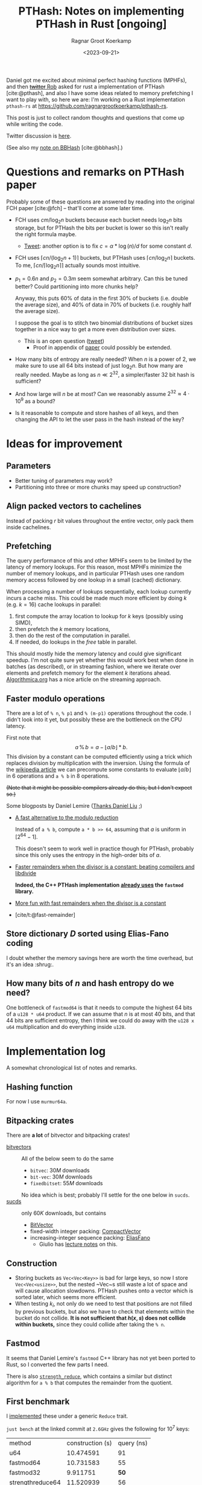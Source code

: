 #+title: PTHash: Notes on implementing PTHash in Rust [ongoing]
#+HUGO_SECTION: notes
#+hugo_tags: mphf
#+HUGO_LEVEL_OFFSET: 1
#+OPTIONS: ^:{}
#+hugo_front_matter_key_replace: author>authors
#+toc: headlines 3
#+date: <2023-09-21>
#+author: Ragnar Groot Koerkamp

$$
%\newcommand{\mm}{\,\%\,}
\newcommand{\mm}{\bmod}
$$

Daniel got me excited about minimal perfect hashing functions (MPHFs), and then
[[https://twitter.com/nomad421/status/1701593870734336290][+twitter+ Rob]] asked for rust a implementation of PTHash [cite:@pthash], and also
I have some ideas related to memory prefetching I want to play with, so here we
are: I'm working on a Rust implementation ~pthash-rs~ at [[https://github.com/ragnargrootkoerkamp/pthash-rs]].

This post is just to collect random thoughts and questions that come up while
writing the code.

Twitter discussion is [[https://twitter.com/curious_coding/status/1704989305158979656][here]].

(See also my [[file:bbhash.org][note on BBHash]] [cite:@bbhash].)

* Questions and remarks on PTHash paper
Probably some of these questions are answered by reading into the original FCH
paper [cite:@fch] -- that'll come at some later time.
- FCH uses $cm/\log_2 n$ buckets because each bucket needs $\log_2 n$ bits
  storage, but for PTHash the bits per bucket is lower so this isn't really the
  right formula maybe.
  - [[https://twitter.com/giulio_pibiri/status/1705114424787308718][Tweet]]: another option is to fix $c = \alpha * \log(n) / d$ for some constant
    $d$.
- FCH uses $\lceil cn / (\log_2n+1)\rceil$ buckets, but PTHash uses $\lceil
  cn/\log_2 n\rceil$ buckets. To me, $\lceil cn/\lceil \log_2n\rceil\rceil$
  actually sounds most intuitive.
- $p_1=0.6n$ and $p_2=0.3m$ seem somewhat arbitrary. Can this be tuned better?
  Could partitioning into more chunks help?

  Anyway, this puts $60\%$ of data in the first $30\%$ of buckets (i.e. double
  the average size), and $40\%$ of data in $70\%$ of buckets (i.e. roughly half
  the average size).

  I suppose the goal is to stitch two binomial distributions of bucket sizes
  together in a nice way to get a more even distribution over sizes.
  - This is an open question ([[https://twitter.com/giulio_pibiri/status/1705112904779915662][tweet]])
    - Proof in appendix of [[https://jermp.github.io/assets/pdf/papers/TKDE2023.pdf][paper]] could possibly be extended.

- How many bits of entropy are really needed? When $n$ is a power of $2$, we
  make sure to use all $64$ bits instead of just $\log_2 n$. But how many are
  really needed. Maybe as long as $n \ll 2^{32}$, a simpler/faster $32$ bit hash
  is sufficient?

- And how large will $n$ be at most? Can we reasonably assume $2^{32} \approx
  4\cdot 10^9$ as a bound?

- Is it reasonable to compute and store hashes of all keys, and then changing
  the API to let the user pass in the hash instead of the key?

* Ideas for improvement
** Parameters
- Better tuning of parameters may work?
- Partitioning into three or more chunks may speed up construction?

** Align packed vectors to cachelines
Instead of packing $r$ bit values throughout the entire vector, only pack them
inside cachelines.

** Prefetching
The query performance of this and other MPHFs seem to be limited by the latency
of memory lookups. For this reason, most MPHFs minimize the number of memory
lookups, and in particular PTHash uses one random memory access followed by one
lookup in a small (cached) dictionary.

When processing a number of lookups sequentially, each lookup currently incurs a
cache miss. This could be made much more efficient by doing $k$ (e.g. $k=16$) cache
lookups in parallel:
1. first compute the array location to lookup for $k$ keys (possibly using SIMD),
2. then prefetch the $k$ memory locations,
3. then do the rest of the computation in parallel.
4. If needed, do lookups in the $free$ table in parallel.

This should mostly hide the memory latency and could give significant speedup.
I'm not quite sure yet whether this would work best when done in batches (as
described), or in streaming fashion, where we iterate over elements and prefetch
memory for the element $k$ iterations ahead. [[https://en.algorithmica.org/hpc/cpu-cache/prefetching/][Algorithmica.org]] has a nice article
on the streaming approach.

** Faster modulo operations
There are a lot of ~% n~, ~% p1~ and ~% (m-p1)~ operations throughout the code.
I didn't look into it yet, but possibly these are the bottleneck on the CPU
latency.

First note that
$$
a\, \%\, b = a - \lfloor a/b\rfloor * b.
$$
This division by a constant can be computed efficiently using a trick which
replaces division by multiplication with the inversion.
Using the formula of the [[https://en.wikipedia.org/wiki/Division_algorithm#Division_by_a_constant][wikipedia article]] we can precompute some constants to
evaluate $\lfloor a/b\rfloor$ in $6$ operations and ~a % b~ in $8$ operations.

+(Note that it might be possible compilers already do this, but I don't expect so.)+

Some blogposts by Daniel Lemire ([[https://twitter.com/daniel_c0deb0t/status/1704999240802636051][Thanks Daniel Liu]] ;)
- [[https://lemire.me/blog/2016/06/27/a-fast-alternative-to-the-modulo-reduction/][A fast alternative to the modulo reduction]]

  Instead of ~a % b~, compute ~a * b >> 64~, assuming that $a$ is uniform in
  $[2^{64}-1]$.

  This doesn't seem to work well in practice though for PTHash, probably since
  this only uses the entropy in the high-order bits of $a$.
- [[https://lemire.me/blog/2019/02/08/faster-remainders-when-the-divisor-is-a-constant-beating-compilers-and-libdivide/][Faster remainders when the divisor is a constant: beating compilers and libdivide]]

  *Indeed, the C++ PTHash implementation [[https://twitter.com/giulio_pibiri/status/1705104355270037980][already uses]] the =fastmod= library.*

- [[https://lemire.me/blog/2019/02/20/more-fun-with-fast-remainders-when-the-divisor-is-a-constant/][More fun with fast remainders when the divisor is a constant]]
- [cite/t:@fast-remainder]

** Store dictionary $D$ sorted using Elias-Fano coding
I doubt whether the memory savings here are worth the time overhead, but it's an
idea :shrug:.

** How many bits of $n$ and hash entropy do we need?
One bottleneck of =fastmod64= is that it needs to compute the
highest $64$ bits of a =u128 * u64= product.
If we can assume that $n$ is at most $40$ bits, and that $44$ bits are
sufficient entropy, then I think we could do away with the ~u128 x u64~
multiplication and do everything inside ~u128~.

* Implementation log
A somewhat chronological list of notes and remarks.
** Hashing function
For now I use =murmur64a=.
** Bitpacking crates
There are *a lot* of bitvector and bitpacking crates!
- [[https://crates.io/search?q=bitvec][bitvectors]] :: All of the below seem to do the same
  - =bitvec=: $30M$ downloads
  - =bit-vec=: $30M$ downloads
  - =fixedbitset=: $55M$ downloads
  No idea which is best; probably I'll settle for the one below in =sucds=.
- [[https://crates.io/crates/sucds][sucds]] :: only $60K$ downloads, but contains
  - [[https://docs.rs/sucds/latest/sucds/bit_vectors/bit_vector/struct.BitVector.html][BitVector]]
  - fixed-width integer packing: [[https://docs.rs/sucds/latest/sucds/int_vectors/compact_vector/struct.CompactVector.html][CompactVector]]
  - increasing-integer sequence packing: [[https://docs.rs/sucds/latest/sucds/mii_sequences/index.html][EliasFano]]
    - Giulio has [[https://github.com/jermp/data_compression_course][lecture notes]] on this.

** Construction
- Storing buckets as ~Vec<Vec<Key>>~ is bad for large keys, so now I store
  ~Vec<Vec<usize>>~, but the nested ~Vec~s still waste a lot of space and will
  cause allocation slowdowns. PTHash pushes onto a vector which is sorted later,
  which seems more efficient.
- When testing $k_i$, not only do we need to test that positions are not filled
  by previous buckets, but also we have to check that elements within the bucket
  do not collide. *It is not sufficient that $h(x, s)$ does not collide within
  buckets,* since they could collide after taking the ~% n~.

** Fastmod
It seems that Daniel Lemire's =fastmod= C++ library has not yet been ported to
Rust, so I converted the few parts I need.

There is also [[https://crates.io/crates/strength_reduce][=strength_reduce=]], which contains a similar but distinct algorithm
for ~a % b~ that computes the remainder from the quotient.

** First benchmark
I [[https://github.com/RagnarGrootKoerkamp/pthash-rs/commit/c070936558e756bafaae92af5be31ac383f2c3ee][implemented]] these under a generic =Reduce= trait.

~just bench~ at the linked commit at ~2.6GHz~ gives the following for $10^7$ keys:

| method           | construction (s) | query (ns) |
| u64              |        10.474591 |         91 |
| fastmod64        |        10.731583 |         55 |
| fastmod32        |         9.911751 |         *50* |
| strengthreduce64 |        11.520939 |         56 |
| strengthreduce32 |        10.002017 |         *50* |

The =u32= versions simply only use the lower $32$ bits of the $64$ bit hash.

This is not yet as fast as the fastest =28ns= reported in the PTHash paper (for
C-C encoding), but I also haven't optimized anything else yet. Time for profiling.

*Profiling:* Looking at the flamegraph (~cargo flamegraph~), and zooming in on the hash function, we see

#+attr_html: :class inset
[[file:hash_flame.png]]

A lot of time is spend on fold! The ~murmur2~ function I use has signature
~murmur2(bytes: &[u8], seed: u64)~, and even though my keys/bytes always correspond
to just a ~u64~, it's iterating over them!

In the generated ~perf report~, we see
#+begin_src txt
  33.14%         27328  test::queries_e  pthash_rs-f15b4648f77f672b           [.] pthash_rs::PTHash<P,R>::new
  18.18%         14823  test::queries_e  pthash_rs-f15b4648f77f672b           [.] pthash_rs::PTHash<P,R>::index
  13.76%         11245  test::queries_e  pthash_rs-f15b4648f77f672b           [.] murmur2::murmur64ane
#+end_src
We can ignore the $33\%$ for construction and only focus on querying here, where
we see that the =index= function calls to =murmur2= and a lot of time is spent
in both. In fact, =murmur2= is not inlined at all! That explains the iterator
appearing in the flamegraph.

*Thin-LTO:* This is fixed by [[https://github.com/RagnarGrootKoerkamp/pthash-rs/commit/4b25317bf4c78bc1264f88b0592af2c08de54044][enabling]] link-time optimization: add ~lto = "thin"~ to
~cargo.toml~.

Rerunning the benchmark we get

|                  | construction (s) | construction (s) | query (ns) | query (ns) |
| method           |           no LTO |         thin-LTO | no LTO     |   thin-LTO |
| u64              |             10.5 |              8.9 | 91         |         60 |
| fastmod64        |             10.7 |              8.3 | 55         |         34 |
| fastmod32        |              9.9 |              8.5 | *50*       |       *26* |
| strengthreduce64 |             11.5 |              8.3 | 56         |         38 |
| strengthreduce32 |             10.0 |              8.8 | *50*       |         31 |

Sweet! =26ns= is faster than any of the numbers in table 5 of [cite/t:@pthash]!
(Admittedly, there is no compression yet and the dictionary size is $10\times$
smaller, but still!)

*More inlining:*
Actually, we don't even want the =index()= function call to show up in our logs:
[[https://github.com/RagnarGrootKoerkamp/pthash-rs/commit/39a3411332f70bde37de90221c9f460bd8b79f9a][inlining]] it should give better instruction pipelining in the benchmarking hot-loop
#+begin_src rust
for key in &keys {
    mphf.index(key);
}
#+end_src
and indeed, we now get
| query (ns)       | no LTO | thin-LTO | inline index() |
| u64              |     91 |       60 |             55 |
| fastmod64        |     55 |       34 |             33 |
| fastmod32        |   *50* |     *26* |           *24* |
| strengthreduce64 |     56 |       38 |             33 |
| strengthreduce32 |   *50* |       31 |             26 |


*Conclusion:* From now on let's only use =fastmod64= and =fastmod32=. (I suspect
the =32bit= variant does not have sufficient entropy for large key sets, so we
keep the original =64bit= variant as well.)

** Faster bucket computation

After inlining everything, the generated assembly for our test is just one big
$\sim 100$ line assembly function. Currently, the ~bucket(hx)~ function (that
computes the bucket for the given hash ~hx = hash(x, s)~) looks like
#+begin_src rust
fn bucket(&self, hx: u64) -> u64 {
    if (hx % self.rem_n) < self.p1 { // Compare
        hx % self.rem_p2
    } else {
        self.p2 + hx % self.rem_mp2
    }
}
#+end_src
The assembly looks like this:
#+begin_src asm
     5 │    ┌──cmp        %rdi,0xc0(%rsp)       # compare
     1 │    ├──jbe        370
   102 │    │  mov        0x98(%rsp),%rdx       # first branch: fastmod
    41 │    │  mulx       %r9,%rdx,%rdi
     4 │    │  imul       0xa0(%rsp),%r9
    85 │    │  mulx       %r10,%r13,%r13
    12 │    │  add        %rdi,%r9
     7 │    │  mov        %r9,%rdx
    72 │    │  mulx       %r10,%rdx,%rdi
    17 │    │  add        %r13,%rdx
     3 │    │  adc        $0x0,%rdi             # add 0
       │    │  cmp        %rdi,0x58(%rsp)       # index-out-of-bound check for k array
    56 │    │↓ ja         3ac                   # ok: continue below at line 3ac:
       │    │↓ jmp        528                   # panic!
       │    │  cs         nopw 0x0(%rax,%rax,1)
   128 │370:└─→mov        0xa8(%rsp),%rdx       # second branch: fastmod
    41 │       mulx       %r9,%rdx,%rdi
       │       imul       0xb0(%rsp),%r9
    66 │       mulx       %rcx,%r13,%r13
    12 │       add        %rdi,%r9
       │       mov        %r9,%rdx
    58 │       mulx       %rcx,%rdx,%rdi
    14 │       add        %r13,%rdx
       │       adc        0xb8(%rsp),%rdi       # add p2
    54 │       cmp        %rdi,0x58(%rsp)       # out-of-bound check for k array
     1 │     ↓ jbe        528                   # panic!
  8100 │3ac:   mov        (%r11,%rdi,8),%rdx    # Do array index.
#+end_src
We see that there are quite some branches:
- The first and second branch of the ~bucket()~ function are both fully written out.
- They use the same number of instructions.
- One branch does =add 0=, I suppose because the CPU likes equal-sized branches.
- There are redundant index-out-of-bounds checks.
- The last line, the array index itself, has $8000$ samples: $57\%$ of the total
  samples is *this single assembly instruction*!

*Branchless bucket index:*
I tried rewriting the ~bucket()~ function into a branchless form as follows:
#+begin_src rust
fn bucket(&self, hx: u64) -> u64 {
    let is_large = (hx % self.rem_n) >= self.p1;
    let rem = if is_large { self.rem_mp2 } else { self.rem_p2 };
    is_large as u64 * self.p2 + hx % rem
}
#+end_src
but this turns out to be *slower* than the original, probably because the new
assembly now needs a lot of =cmov= instructions. (In particular, =rem= contains
a =u128= and a =u64=, so needs $3$ =mov='s and $3$ =cmov='s.)
#+begin_src asm
       │       cmp        %rdi,0xd0(%rsp)     # comparison
   112 │       mov        0xb8(%rsp),%rdi     # load rem_p2
    29 │       cmova      0xc8(%rsp),%rdi     # conditionally overwrite with rem_mp2
       │       mov        0xb0(%rsp),%rdx
   137 │       cmova      0xc0(%rsp),%rdx
       │       mov        0xa0(%rsp),%r14
   137 │       cmova      0xa8(%rsp),%r14
    26 │       mov        %r9,%r10
       │       mov        $0x0,%r11d          # set offset to 0
    90 │       cmova      %r11,%r10           # conditionally overwrite offset
    38 │       imul       %r8,%rdi            # start computation
     2 │       mulx       %r8,%rdx,%r8
   122 │       add        %r8,%rdi
    48 │       mulx       %r14,%r8,%r8
       │       mov        %rdi,%rdx
   163 │       mulx       %r14,%rdx,%rdi
       │       add        %r8,%rdx
       │       adc        %r10,%rdi
   184 │       cmp        %rdi,0x60(%rsp)     # index-out-of-bounds check
       │     ↓ jbe        52f                 # panic
    38 │       mov        0x98(%rsp),%rdx
 10798 │       mov        (%rdx,%rdi,8),%rdx  # Do array index.
#+end_src

*No bounds check:*
We can replace ~k[index]~ by ~unsafe { *k.get_unchecked(index) }~.
This doesn't give much performance gain (less than the few ~ns~ of measurement
noise I have), but can't hurt. It removes the final =cmp; jbe= lines from the assembly.

*Fix tests:* Instead of ignoring test results we can accumulate the resulting
indices and pass them to =black_box(sum)=. This prevents the compiler from
optimizing away all queries. /Somehow/ this affects the reported timings. I now get:

| query (ns)       | no LTO | thin-LTO | inline index() | fixed tests |
| u64              |     91 |       60 |             55 |          63 |
| fastmod64        |     55 |       34 |             33 |          35 |
| fastmod32        |   *50* |     *26* |           *24* |        *20* |
| strengthreduce64 |     56 |       38 |             33 |          38 |
| strengthreduce32 |   *50* |       31 |             26 |          30 |

I'm confused how the =fastmod32= timing went down, but the =fastmod64= went up.
(Typical situation when you do constant profiling and there are more numbers
than you can make sense of, sadly.)

** Branchless, for real now! (aka the trick-of-thirds)

I'm still annoyed by this branching. Branches are bad! They may be fast for now,
but I kinda have the long term goal to put SIMD on top of this and that doesn't
go well with branching. Also, branch-misprediction is a thing, and the $70\% -
30\%$ uniform random split is about as bad as you can do to a branch predictor.
The code from earlier does fix it, but at the cost of a whole bunch of =mov='s and
=cmov='s.

But there is a trick we can do! $p_1$ and $p_2$ are sort of arbitrarily
chosen, and all the original paper [cite:@fch] has to say about it is
#+begin_quote
Good values for these two parameters are experimentally
determined to be around $0.6n$ and $0.3m$, respectively.
#+end_quote
Thus I feel at liberty to change the value of $p_2$ from $0.3m$ to $m/3$.
This gives:
$$m-p_2 = m-m/3 = \frac 23 m = 2p_2.$$
The cute tick is that now we can use that
$$x \mm p_2 = (x \mm (2p_2)) \mm p_2 = (x \mm (m - p_2)) \mm p_2,$$
and since $ 0\leq x \mm (2p_2) < 2p_2$, computing that value modulo $p_2$ is as
simple as comparing the value to $p_2$ and subtracting $p_2$ if needed.

Thus, we modify the initialization to round $m$ up to the next multiple of $3$,
and change the bucket function to
#+begin_src rust
fn bucket(&self, hx: u64) -> u64 {
    let mod_mp2 = hx % self.rem_mp2;
    let mod_p2 = mod_mp2 - self.p2 * (mod_mp2 >= self.p2) as u64;
    let large = (hx % self.rem_n) >= self.p1;
    self.p2 * large as u64 + if large { mod_mp2 } else { mod_p2 }
}
#+end_src

The new timings are

| query (ns)       | no LTO | thin-LTO | inline index() | fixed tests | $p_2 = m/3$ |
| u64              |     91 |       60 |             55 |          63 |          54 |
| fastmod64        |     55 |       34 |             33 |          35 |          27 |
| fastmod32        |   *50* |     *26* |           *24* |        *20* |        *19* |
| strengthreduce64 |     56 |       38 |             33 |          38 |          33 |
| strengthreduce32 |   *50* |       31 |             26 |          30 |          21 |

=fastmod32= didn't get much faster, but all others went down a lot! Let's check
out the generated assembly for =fastmod64=:
#+begin_src asm
    10 │          vpunpcklqdq  %xmm3,%xmm5,%xmm3
     3 │          vmovq        %r15,%xmm12
     1 │          vpunpcklqdq  %xmm6,%xmm7,%xmm5
    33 │          vinserti128  $0x1,%xmm3,%ymm5,%ymm5
    14 │          vpunpcklqdq  %xmm8,%xmm14,%xmm3
     2 │          vpunpcklqdq  %xmm15,%xmm12,%xmm6
     2 │          vinserti128  $0x1,%xmm3,%ymm6,%ymm3
    32 │          vmovdqu      0x570(%rsp),%ymm14
    15 │          vpxor        %ymm3,%ymm14,%ymm3
     2 │          vpxor        0x610(%rsp),%ymm14,%ymm12
     2 │          vpxor        %ymm5,%ymm14,%ymm6
    29 │          vmovdqu      0x630(%rsp),%ymm11
    13 │          vpxor        %ymm14,%ymm11,%ymm15
     2 │          vpcmpgtq     %ymm6,%ymm15,%ymm6
     2 │          vpcmpgtq     %ymm3,%ymm12,%ymm3
    39 │          vpandn       %ymm11,%ymm6,%ymm6
    13 │          vpandn       %ymm11,%ymm3,%ymm7
     4 │          vpand        %ymm6,%ymm3,%ymm3
     2 │          vpaddq       %ymm5,%ymm7,%ymm5
    31 │          vpcmpeqd     %ymm7,%ymm7,%ymm7
     8 │          vpsubq       %ymm3,%ymm5,%ymm3
       │          vpxor        %xmm6,%xmm6,%xmm6
     2 │          mov          0x1c0(%rsp),%r14
  4264 │          vpgatherqq   %ymm7,(%r14,%ymm3,8),%ymm6 # Do array index
#+end_src

Huh what?! I don't really what is going on here, but I do know that the compiler
just vectorized our code for us! All the =vp= instructions are vector/packed
instructions! Magic! This probably explains the big speedup we get for =fastmod64=.

*Closer inspection:* As it turns out, the =32bit= versions were already
auto-vectorized before we implemented this last optimization. Probably because
the ~FastMod32~ type is smaller (two ~u64~) than the ~Fastmod64~ type (~u128~
and ~u64~) and hence easier to vectorize (and similar for =StrengthReduce32=).
But either way this last trick helps a lot for the =64bit= variants that will
be needed for large hashmaps.

** Compiling and benchmarking PTHash
Compiling PTHash was very smooth; just a =git clone=, submodule init, and
building /just worked/ :)

Running a benchmark similar to the ones here:
#+begin_src shell
 ./build -n 10000000 -c 7.0 -a 1 -e compact_compact -s 1234567890 --minimal --verbose --lookup
#+end_src
reports a query performance of =26ns/key=, similar to the =fastmod64=
performance I get.

Note that PTHash uses fixed-width bitpacking here, while I just store =u64='s
directly, but this shouldn't affect the time too much.

*Vectorization:* More interestingly, PTHash is not auto-vectorized by my
compiler, so I'm surprised it performs this well. Maybe the =vpgatherqq=
instruction just doesn't give that much speedup over sequential lookups -- I
don't know yet. But still, my equivalent code using =fastmod64= with $p_2 =
0.3m$ has =35ns/key= vs =26ns/key= for PTHash. Confusing.

*Branching:* PTHash compiles to a branchy version of =fastmod(x, p2) or
fastmod(x, m-p2)=, but is still fast.

#+print_bibliography:
